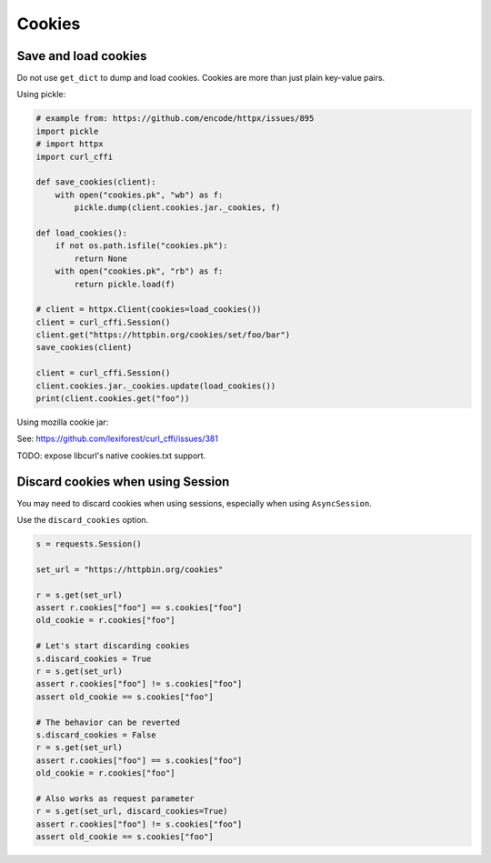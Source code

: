 Cookies
=======

Save and load cookies
------

Do not use ``get_dict`` to dump and load cookies. Cookies are more than just plain
key-value pairs.

Using pickle:

.. code-block:: python

    # example from: https://github.com/encode/httpx/issues/895
    import pickle
    # import httpx
    import curl_cffi

    def save_cookies(client):
        with open("cookies.pk", "wb") as f:
            pickle.dump(client.cookies.jar._cookies, f)

    def load_cookies():
        if not os.path.isfile("cookies.pk"):
            return None
        with open("cookies.pk", "rb") as f:
            return pickle.load(f)

    # client = httpx.Client(cookies=load_cookies())
    client = curl_cffi.Session()
    client.get("https://httpbin.org/cookies/set/foo/bar")
    save_cookies(client)

    client = curl_cffi.Session()
    client.cookies.jar._cookies.update(load_cookies())
    print(client.cookies.get("foo"))


Using mozilla cookie jar:

See: https://github.com/lexiforest/curl_cffi/issues/381

TODO: expose libcurl's native cookies.txt support.


Discard cookies when using Session
----------------------------------

You may need to discard cookies when using sessions, especially when using ``AsyncSession``.

Use the ``discard_cookies`` option.


.. code-block:: python

    s = requests.Session()

    set_url = "https://httpbin.org/cookies"

    r = s.get(set_url)
    assert r.cookies["foo"] == s.cookies["foo"]
    old_cookie = r.cookies["foo"]

    # Let's start discarding cookies
    s.discard_cookies = True
    r = s.get(set_url)
    assert r.cookies["foo"] != s.cookies["foo"]
    assert old_cookie == s.cookies["foo"]

    # The behavior can be reverted
    s.discard_cookies = False
    r = s.get(set_url)
    assert r.cookies["foo"] == s.cookies["foo"]
    old_cookie = r.cookies["foo"]

    # Also works as request parameter
    r = s.get(set_url, discard_cookies=True)
    assert r.cookies["foo"] != s.cookies["foo"]
    assert old_cookie == s.cookies["foo"]
